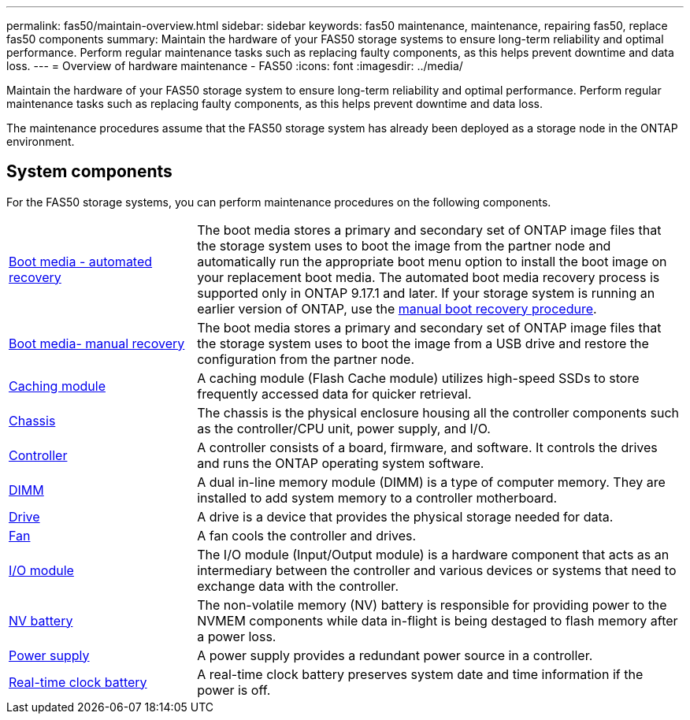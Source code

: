 ---
permalink: fas50/maintain-overview.html
sidebar: sidebar
keywords: fas50 maintenance, maintenance, repairing fas50, replace fas50 components
summary: Maintain the hardware of your FAS50 storage systems to ensure long-term reliability and optimal performance. Perform regular maintenance tasks such as replacing faulty components, as this helps prevent downtime and data loss.
---
= Overview of hardware maintenance -  FAS50
:icons: font
:imagesdir: ../media/

[.lead]
Maintain the hardware of your FAS50 storage system to ensure long-term reliability and optimal performance. Perform regular maintenance tasks such as replacing faulty components, as this helps prevent downtime and data loss.

The maintenance procedures assume that the FAS50 storage system has already been deployed as a storage node in the ONTAP environment.

== System components
For the FAS50 storage systems, you can perform maintenance procedures on the following components.

[%rotate, grid="none", frame="none", cols="25,65"]

|===

a| link:bootmedia-replace-workflow-bmr.html[Boot media - automated recovery]

a| The boot media stores a primary and secondary set of ONTAP image files that the storage system uses to boot the image from the partner node and automatically run the appropriate boot menu option to install the boot image on your replacement boot media. The automated boot media recovery process is supported only in ONTAP 9.17.1 and later. If your storage system is running an earlier version of ONTAP, use the link:bootmedia-replace-workflow.html[manual boot recovery procedure].

a| link:bootmedia-replace-workflow.html[Boot media- manual recovery]

a| The boot media stores a primary and secondary set of ONTAP image files that the storage system uses to boot the image from a USB drive and restore the configuration from the partner node.

a| link:caching-module-hot-swap.html[Caching module]

a| A caching module (Flash Cache module) utilizes high-speed SSDs to store frequently accessed data for quicker retrieval.

a| link:chassis-replace-workflow.html[Chassis]

a| The chassis is the physical enclosure housing all the controller components such as the controller/CPU unit, power supply, and I/O.

a| link:controller-replace-workflow.html[Controller]

a| A controller consists of a board, firmware, and software. It controls the drives and runs the ONTAP operating system software.

a| link:dimm-replace.html[DIMM]

a| A dual in-line memory module (DIMM) is a type of computer memory. They are installed to add system memory to a controller motherboard.

a| link:drive-replace.html[Drive]

a| A drive is a device that provides the physical storage needed for data.

a| link:fan-replace.html[Fan]

a| A fan cools the controller and drives.

a| link:io-module-overview.html[I/O module]

a| The I/O module (Input/Output module) is a hardware component that acts as an intermediary between the controller and various devices or systems that need to exchange data with the controller.

a| link:nvdimm-battery-replace.html[NV battery]

a| The non-volatile memory (NV) battery is responsible for providing power to the NVMEM components while data in-flight is being destaged to flash memory after a power loss.


a| link:power-supply-replace.html[Power supply]

a| A power supply provides a redundant power source in a controller.

a| link:rtc-battery-replace.html[Real-time clock battery]

a| A real-time clock battery preserves system date and time information if the power is off.
|===
